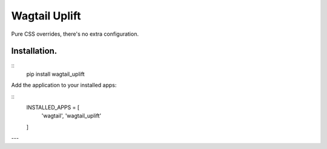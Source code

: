Wagtail Uplift
================

Pure CSS overrides, there's no extra configuration.

Installation.
-------------

::
    pip install wagtail_uplift


Add the application to your installed apps:

::
    INSTALLED_APPS = [
        'wagtail',
        'wagtail_uplift'
    ]


---

